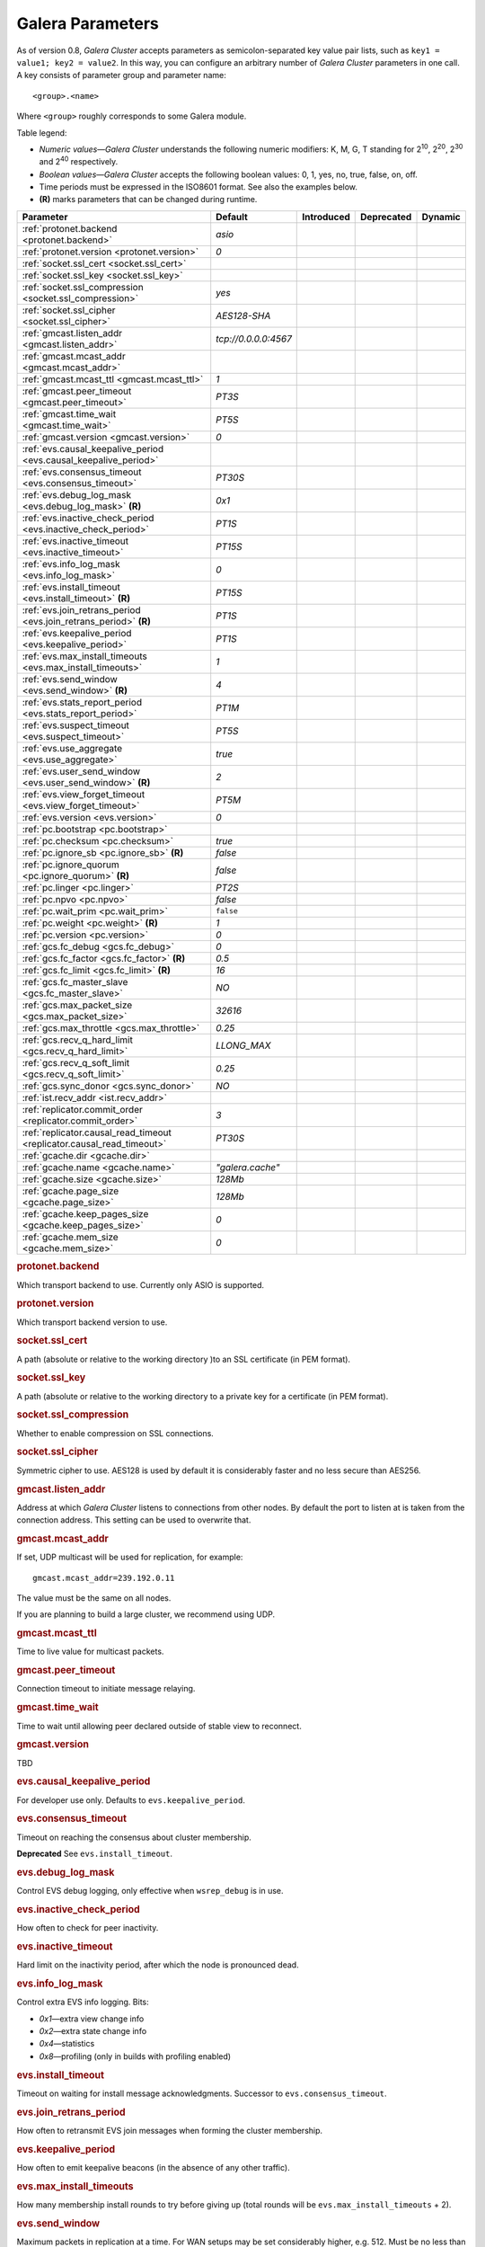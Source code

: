 ==================
 Galera Parameters
==================
.. _`Galera Parameters`:

As of version 0.8, *Galera Cluster*
accepts parameters as semicolon-separated
key value pair lists, such as ``key1 = value1; key2 = value2``.
In this way, you can configure an arbitrary number of
*Galera Cluster* parameters
in one call. A key consists of parameter group and parameter name::

  <group>.<name>

Where ``<group>`` roughly corresponds to some Galera module.

Table legend:

- *Numeric values* |---| *Galera Cluster*
  understands the following numeric modifiers:
  K, M, G, T standing for |210|, |220|, |230| and |240| respectively.
- *Boolean values* |---| *Galera Cluster*
  accepts the following boolean values: 0, 1, yes, no, true, false, on, off.
- Time periods must be expressed in the ISO8601 format. See also the examples below.
- **(R)** marks parameters that can be changed during runtime.

.. |210| replace:: 2\ :sup:`10`\
.. |220| replace:: 2\ :sup:`20`\
.. |230| replace:: 2\ :sup:`30`\
.. |240| replace:: 2\ :sup:`40`\

+---------------------------------------+-----------------------+-----------------------+--------------------+----------+
| Parameter                             | Default               |  Introduced           | Deprecated         | Dynamic  |
+=======================================+=======================+=======================+====================+==========+
| :ref:`protonet.backend                | *asio*                |                       |                    |          |
| <protonet.backend>`                   |                       |                       |                    |          |
+---------------------------------------+-----------------------+-----------------------+--------------------+----------+
| :ref:`protonet.version                | *0*                   |                       |                    |          |
| <protonet.version>`                   |                       |                       |                    |          |
+---------------------------------------+-----------------------+-----------------------+--------------------+----------+
| :ref:`socket.ssl_cert                 |                       |                       |                    |          |
| <socket.ssl_cert>`                    |                       |                       |                    |          |
+---------------------------------------+-----------------------+-----------------------+--------------------+----------+
| :ref:`socket.ssl_key                  |                       |                       |                    |          |
| <socket.ssl_key>`                     |                       |                       |                    |          |
+---------------------------------------+-----------------------+-----------------------+--------------------+----------+
| :ref:`socket.ssl_compression          | *yes*                 |                       |                    |          |
| <socket.ssl_compression>`             |                       |                       |                    |          |
+---------------------------------------+-----------------------+-----------------------+--------------------+----------+
| :ref:`socket.ssl_cipher               | *AES128-SHA*          |                       |                    |          |
| <socket.ssl_cipher>`                  |                       |                       |                    |          |
+---------------------------------------+-----------------------+-----------------------+--------------------+----------+
| :ref:`gmcast.listen_addr              | *tcp://0.0.0.0:4567*  |                       |                    |          |
| <gmcast.listen_addr>`                 |                       |                       |                    |          |
+---------------------------------------+-----------------------+-----------------------+--------------------+----------+
| :ref:`gmcast.mcast_addr               |                       |                       |                    |          |
| <gmcast.mcast_addr>`                  |                       |                       |                    |          |
+---------------------------------------+-----------------------+-----------------------+--------------------+----------+
| :ref:`gmcast.mcast_ttl                | *1*                   |                       |                    |          |
| <gmcast.mcast_ttl>`                   |                       |                       |                    |          |
+---------------------------------------+-----------------------+-----------------------+--------------------+----------+
| :ref:`gmcast.peer_timeout             | *PT3S*                |                       |                    |          |
| <gmcast.peer_timeout>`                |                       |                       |                    |          |
+---------------------------------------+-----------------------+-----------------------+--------------------+----------+
| :ref:`gmcast.time_wait                | *PT5S*                |                       |                    |          |
| <gmcast.time_wait>`                   |                       |                       |                    |          |
+---------------------------------------+-----------------------+-----------------------+--------------------+----------+
| :ref:`gmcast.version                  | *0*                   |                       |                    |          |
| <gmcast.version>`                     |                       |                       |                    |          |
+---------------------------------------+-----------------------+-----------------------+--------------------+----------+
| :ref:`evs.causal_keepalive_period     |                       |                       |                    |          |
| <evs.causal_keepalive_period>`        |                       |                       |                    |          |
+---------------------------------------+-----------------------+-----------------------+--------------------+----------+
| :ref:`evs.consensus_timeout           | *PT30S*               |                       |                    |          |
| <evs.consensus_timeout>`              |                       |                       |                    |          |
+---------------------------------------+-----------------------+-----------------------+--------------------+----------+
| :ref:`evs.debug_log_mask              | *0x1*                 |                       |                    |          |
| <evs.debug_log_mask>` **(R)**         |                       |                       |                    |          |
+---------------------------------------+-----------------------+-----------------------+--------------------+----------+
| :ref:`evs.inactive_check_period       | *PT1S*                |                       |                    |          |
| <evs.inactive_check_period>`          |                       |                       |                    |          |
+---------------------------------------+-----------------------+-----------------------+--------------------+----------+
| :ref:`evs.inactive_timeout            | *PT15S*               |                       |                    |          |
| <evs.inactive_timeout>`               |                       |                       |                    |          |
+---------------------------------------+-----------------------+-----------------------+--------------------+----------+
| :ref:`evs.info_log_mask               | *0*                   |                       |                    |          |
| <evs.info_log_mask>`                  |                       |                       |                    |          |
+---------------------------------------+-----------------------+-----------------------+--------------------+----------+
| :ref:`evs.install_timeout             | *PT15S*               |                       |                    |          |
| <evs.install_timeout>` **(R)**        |                       |                       |                    |          |
+---------------------------------------+-----------------------+-----------------------+--------------------+----------+
| :ref:`evs.join_retrans_period         | *PT1S*                |                       |                    |          |
| <evs.join_retrans_period>` **(R)**    |                       |                       |                    |          |
+---------------------------------------+-----------------------+-----------------------+--------------------+----------+
| :ref:`evs.keepalive_period            | *PT1S*                |                       |                    |          |
| <evs.keepalive_period>`               |                       |                       |                    |          |
+---------------------------------------+-----------------------+-----------------------+--------------------+----------+
| :ref:`evs.max_install_timeouts        | *1*                   |                       |                    |          |
| <evs.max_install_timeouts>`           |                       |                       |                    |          |
+---------------------------------------+-----------------------+-----------------------+--------------------+----------+
| :ref:`evs.send_window                 | *4*                   |                       |                    |          |
| <evs.send_window>` **(R)**            |                       |                       |                    |          |
+---------------------------------------+-----------------------+-----------------------+--------------------+----------+
| :ref:`evs.stats_report_period         | *PT1M*                |                       |                    |          |
| <evs.stats_report_period>`            |                       |                       |                    |          |
+---------------------------------------+-----------------------+-----------------------+--------------------+----------+
| :ref:`evs.suspect_timeout             | *PT5S*                |                       |                    |          |
| <evs.suspect_timeout>`                |                       |                       |                    |          |
+---------------------------------------+-----------------------+-----------------------+--------------------+----------+
| :ref:`evs.use_aggregate               | *true*                |                       |                    |          |
| <evs.use_aggregate>`                  |                       |                       |                    |          |
+---------------------------------------+-----------------------+-----------------------+--------------------+----------+
| :ref:`evs.user_send_window            | *2*                   |                       |                    |          |
| <evs.user_send_window>` **(R)**       |                       |                       |                    |          |
+---------------------------------------+-----------------------+-----------------------+--------------------+----------+
| :ref:`evs.view_forget_timeout         | *PT5M*                |                       |                    |          |
| <evs.view_forget_timeout>`            |                       |                       |                    |          |
+---------------------------------------+-----------------------+-----------------------+--------------------+----------+
| :ref:`evs.version                     | *0*                   |                       |                    |          |
| <evs.version>`                        |                       |                       |                    |          |
+---------------------------------------+-----------------------+-----------------------+--------------------+----------+
| :ref:`pc.bootstrap                    |                       |                       |                    |          |
| <pc.bootstrap>`                       |                       |                       |                    |          |
+---------------------------------------+-----------------------+-----------------------+--------------------+----------+
| :ref:`pc.checksum                     | *true*                |                       |                    |          |
| <pc.checksum>`                        |                       |                       |                    |          |
+---------------------------------------+-----------------------+-----------------------+--------------------+----------+
| :ref:`pc.ignore_sb                    | *false*               |                       |                    |          | 
| <pc.ignore_sb>` **(R)**               |                       |                       |                    |          |
+---------------------------------------+-----------------------+-----------------------+--------------------+----------+
| :ref:`pc.ignore_quorum                | *false*               |                       |                    |          |
| <pc.ignore_quorum>` **(R)**           |                       |                       |                    |          |
+---------------------------------------+-----------------------+-----------------------+--------------------+----------+
| :ref:`pc.linger                       | *PT2S*                |                       |                    |          |
| <pc.linger>`                          |                       |                       |                    |          |
+---------------------------------------+-----------------------+-----------------------+--------------------+----------+
| :ref:`pc.npvo                         | *false*               |                       |                    |          |
| <pc.npvo>`                            |                       |                       |                    |          |
+---------------------------------------+-----------------------+-----------------------+--------------------+----------+
| :ref:`pc.wait_prim                    | ``false``             |                       |                    |          |
| <pc.wait_prim>`                       |                       |                       |                    |          |
+---------------------------------------+-----------------------+-----------------------+--------------------+----------+
| :ref:`pc.weight                       | *1*                   |                       |                    |          |
| <pc.weight>` **(R)**                  |                       |                       |                    |          |
+---------------------------------------+-----------------------+-----------------------+--------------------+----------+
| :ref:`pc.version                      | *0*                   |                       |                    |          |
| <pc.version>`                         |                       |                       |                    |          |
+---------------------------------------+-----------------------+-----------------------+--------------------+----------+
| :ref:`gcs.fc_debug                    | *0*                   |                       |                    |          |
| <gcs.fc_debug>`                       |                       |                       |                    |          |
+---------------------------------------+-----------------------+-----------------------+--------------------+----------+
| :ref:`gcs.fc_factor                   | *0.5*                 |                       |                    |          |
| <gcs.fc_factor>` **(R)**              |                       |                       |                    |          |
+---------------------------------------+-----------------------+-----------------------+--------------------+----------+
| :ref:`gcs.fc_limit                    | *16*                  |                       |                    |          |
| <gcs.fc_limit>` **(R)**               |                       |                       |                    |          |
+---------------------------------------+-----------------------+-----------------------+--------------------+----------+
| :ref:`gcs.fc_master_slave             | *NO*                  |                       |                    |          |
| <gcs.fc_master_slave>`                |                       |                       |                    |          |
+---------------------------------------+-----------------------+-----------------------+--------------------+----------+
| :ref:`gcs.max_packet_size             | *32616*               |                       |                    |          |
| <gcs.max_packet_size>`                |                       |                       |                    |          |
+---------------------------------------+-----------------------+-----------------------+--------------------+----------+
| :ref:`gcs.max_throttle                | *0.25*                |                       |                    |          |
| <gcs.max_throttle>`                   |                       |                       |                    |          |
+---------------------------------------+-----------------------+-----------------------+--------------------+----------+
| :ref:`gcs.recv_q_hard_limit           | *LLONG_MAX*           |                       |                    |          |
| <gcs.recv_q_hard_limit>`              |                       |                       |                    |          |
+---------------------------------------+-----------------------+-----------------------+--------------------+----------+
| :ref:`gcs.recv_q_soft_limit           | *0.25*                |                       |                    |          |
| <gcs.recv_q_soft_limit>`              |                       |                       |                    |          |
+---------------------------------------+-----------------------+-----------------------+--------------------+----------+
| :ref:`gcs.sync_donor                  | *NO*                  |                       |                    |          |
| <gcs.sync_donor>`                     |                       |                       |                    |          |
+---------------------------------------+-----------------------+-----------------------+--------------------+----------+
| :ref:`ist.recv_addr                   |                       |                       |                    |          |
| <ist.recv_addr>`                      |                       |                       |                    |          |
+---------------------------------------+-----------------------+-----------------------+--------------------+----------+
| :ref:`replicator.commit_order         | *3*                   |                       |                    |          |
| <replicator.commit_order>`            |                       |                       |                    |          |
+---------------------------------------+-----------------------+-----------------------+--------------------+----------+
| :ref:`replicator.causal_read_timeout  | *PT30S*               |                       |                    |          |
| <replicator.causal_read_timeout>`     |                       |                       |                    |          |
+---------------------------------------+-----------------------+-----------------------+--------------------+----------+
| :ref:`gcache.dir                      |                       |                       |                    |          |
| <gcache.dir>`                         |                       |                       |                    |          |
+---------------------------------------+-----------------------+-----------------------+--------------------+----------+
| :ref:`gcache.name                     | *"galera.cache"*      |                       |                    |          |
| <gcache.name>`                        |                       |                       |                    |          |
+---------------------------------------+-----------------------+-----------------------+--------------------+----------+
| :ref:`gcache.size                     | *128Mb*               |                       |                    |          |
| <gcache.size>`                        |                       |                       |                    |          |
+---------------------------------------+-----------------------+-----------------------+--------------------+----------+
| :ref:`gcache.page_size                | *128Mb*               |                       |                    |          |
| <gcache.page_size>`                   |                       |                       |                    |          |
+---------------------------------------+-----------------------+-----------------------+--------------------+----------+
| :ref:`gcache.keep_pages_size          | *0*                   |                       |                    |          |
| <gcache.keep_pages_size>`             |                       |                       |                    |          |
+---------------------------------------+-----------------------+-----------------------+--------------------+----------+
| :ref:`gcache.mem_size                 | *0*                   |                       |                    |          |
| <gcache.mem_size>`                    |                       |                       |                    |          |
+---------------------------------------+-----------------------+-----------------------+--------------------+----------+

.. rubric:: protonet.backend

.. _`protonet.backend`:

.. index::
   pair: Parameters; protonet.backend

Which transport backend to use. Currently only ASIO is supported.

.. rubric:: protonet.version

.. _`protonet.version`:

.. index::
   pair: Parameters; protonet.version

Which transport backend version to use.

.. rubric:: socket.ssl_cert

.. _`socket.ssl_cert`:

.. index::
   pair: Parameters; socket.ssl_cert

A path (absolute or relative to the working
directory )to an SSL certificate (in PEM format). 

.. rubric:: socket.ssl_key

.. _`socket.ssl_key`:

.. index::
   pair: Parameters; socket.ssl_key

A path (absolute or relative to the working
directory to a private key for a certificate
(in PEM format).

.. rubric:: socket.ssl_compression

.. _`socket.ssl_compression`:

.. index::
   pair: Parameters; socket.ssl_compression

Whether to enable compression on SSL connections.


.. rubric:: socket.ssl_cipher

.. _`socket.ssl_cipher`:

.. index::
   pair: Parameters; socket.ssl_cipher

Symmetric cipher to use. AES128 is used by default
it is considerably faster and no less secure than
AES256.

.. rubric:: gmcast.listen_addr

.. _`gmcast.listen_addr`:

.. index::
   pair: Parameters; gmcast.listen_addr

Address at which *Galera Cluster* listens to connections
from other nodes. By default the port to listen at
is taken from the connection address. This setting
can be used to overwrite that.

.. rubric:: gmcast.mcast_addr

.. _`gmcast.mcast_addr`:

.. index::
   pair: Parameters; gmcast.mcast_addr

If set, UDP multicast will be used for replication,
for example::

    gmcast.mcast_addr=239.192.0.11

The value must be the same on all nodes.

If you are planning to build a large cluster, we
recommend using UDP.


.. rubric:: gmcast.mcast_ttl

.. _`gmcast.mcast_ttl`:

.. index::
   pair: Parameters; gmcast.mcast_ttl

Time to live value for multicast packets.

.. rubric:: gmcast.peer_timeout

.. _`gmcast.peer_timeout`:

.. index::
   pair: Parameters; gmcast.peer_timeout

Connection timeout to initiate message relaying.


.. rubric:: gmcast.time_wait

.. _`gmcast.time_wait`:

.. index::
   pair: Parameters; gmcast.time_wait

Time to wait until allowing peer declared outside
of stable view to reconnect.

.. rubric:: gmcast.version

.. _`gmcast.version`:

.. index::
   pair: Parameters; gmcast.version

TBD


.. rubric:: evs.causal_keepalive_period

.. _`evs.causal_keepalive_period`:

.. index::
   pair: Parameters; evs.causal_keepalive_period

For developer use only. Defaults to ``evs.keepalive_period``.


.. rubric:: evs.consensus_timeout

.. _`evs.consensus_timeout`:

.. index::
   pair: Parameters; evs.consensus_timeout

Timeout on reaching the consensus about cluster
membership.

**Deprecated** See ``evs.install_timeout``.


.. rubric:: evs.debug_log_mask

.. _`evs.debug_log_mask`:

.. index::
   pair: Parameters; evs.debug_log_mask

Control EVS debug logging, only effective when
``wsrep_debug`` is in use.



.. rubric:: evs.inactive_check_period

.. _`evs.inactive_check_period`:

.. index::
   pair: Parameters; evs.inactive_check_period

How often to check for peer inactivity.


.. rubric:: evs.inactive_timeout

.. _`evs.inactive_timeout`:

.. index::
   pair: Parameters; evs.inactive_timeout

Hard limit on the inactivity period, after which
the node is pronounced dead.


.. rubric:: evs.info_log_mask

.. _`evs.info_log_mask`:

.. index::
   pair: Parameters; evs.info_log_mask

Control extra EVS info logging. Bits:
 
- *0x1* |---| extra view change info
- *0x2* |---| extra state change info
- *0x4* |---| statistics
- *0x8* |---| profiling (only in builds with profiling enabled)


.. rubric:: evs.install_timeout

.. _`evs.install_timeout`:

.. index::
   pair: Parameters; evs.install_timeout

Timeout on waiting for install message
acknowledgments. Successor to
``evs.consensus_timeout``.

.. rubric:: evs.join_retrans_period

.. _`evs.join_retrans_period`:

.. index::
   pair: Parameters; evs.join_retrans_period

How often to retransmit EVS join messages when forming the cluster membership.


.. rubric:: evs.keepalive_period

.. _`evs.keepalive_period`:

.. index::
   pair: Parameters; evs.keepalive_period

How often to emit keepalive beacons (in the absence of any other traffic).

.. rubric:: evs.max_install_timeouts

.. _`evs.max_install_timeouts`:

.. index::
   pair: Parameters; evs.max_install_timeouts

How many membership install rounds to try before
giving up (total rounds will be ``evs.max_install_timeouts`` + 2).


.. rubric:: evs.send_window

.. _`evs.send_window`:

.. index::
   pair: Parameters; evs.send_window

Maximum packets in replication at a time. For WAN
setups may be set considerably higher, e.g. 512.
Must be no less than ``evs.user_send_window``.
If you must use other that the default value, we
recommend using double the
``evs.user_send_window`` value.


.. rubric:: evs.stats_report_period

.. _`evs.stats_report_period`:

.. index::
   pair: Parameters; evs.stats_report_period

Control period of EVS statistics reporting.
the node is pronounced dead.

.. rubric:: evs.suspect_timeout

.. _`evs.suspect_timeout`:

.. index::
   pair: Parameters; evs.suspect_timeout

Inactivity period after which the node is
*suspected* to be dead. If all remaining nodes
agree on that, the node is dropped out of cluster
before ``evs.inactive_timeout`` is reached.


.. rubric:: evs.use_aggregate

.. _`evs.use_aggregate`:

.. index::
   pair: Parameters; evs.use_aggregate

Aggregate small packets into one, when possible.


.. rubric:: evs.user_send_window

.. _`evs.user_send_window`:

.. index::
   pair: Parameters; evs.user_send_window

Maximum data packets in replication at a time. 
For WAN setups, this value can be set considerably
higher, to, for example, 512.


.. rubric:: evs.view_forget_timeout

.. _`evs.view_forget_timeout`:

.. index::
   pair: Parameters; evs.view_forget_timeout

Drop past views from the view history after this timeout.

.. rubric:: evs.version

.. _`evs.version`:

.. index::
   pair: Parameters; evs.version

TBD

.. rubric:: pc.bootstrap

.. _`pc.bootstrap`:

.. index::
   pair: Parameters; pc.bootstrap

If you set this value to *true* is a signal to
turn a ``NON-PRIMARY`` component into ``PRIMARY``.


.. rubric:: pc.checksum

.. _`pc.checksum`:

.. index::
   pair: Parameters; pc.checksum

Checksum replicated messages.

.. rubric:: pc.ignore_sb

.. _`pc.ignore_sb`:

.. index::
   pair: Parameters; pc.ignore_sb

Should we allow nodes to process updates even in
the case of split brain? This is a dangerous
setting in multi-master setup, but should simplify
things in master-slave cluster (especially if only
2 nodes are used).

.. rubric:: pc.ignore_quorum

.. _`pc.ignore_quorum`:

.. index::
   pair: Parameters; pc.ignore_quorum

Completely ignore quorum calculations. For
example if the master splits from several slaves
it still remains operational. Use with extreme
caution even in master-slave setups, as slaves
will not automatically reconnect to master in this case.

.. rubric:: pc.linger

.. _`pc.linger`:

.. index::
   pair: Parameters; pc.linger

The period for which the PC protocol waits for the
EVS termination.

.. rubric:: pc.npvo

.. _`pc.npvo`:

.. index::
   pair: Parameters; pc.npvo

If set to ``true``, the more recent primary
component overrides older ones in the case of
conflicting primaries. 


.. rubric:: pc.wait_prim

.. _`pc.wait_prim`:

.. index::
   pair: Parameters; pc.wait_prim

If set to ``true``, the node waits for the primary
component forever. Useful to bring up a
non-primary component and make it primary with
``pc.bootstrap``.

.. rubric:: pc.weight

.. _`pc.weight`:

.. index::
   pair: Parameters; pc.weight

As of version 2.4. Node weight for quorum calculation.


.. rubric:: pc.version

.. _`pc.version`:

.. index::
   pair: Parameters; pc.version

TBD


.. rubric:: gcs.fc_debug

.. _`gcs.fc_debug`:

.. index::
   pair: Parameters; gcs.fc_debug

Post debug statistics about SST flow every this number of writesets. 

.. rubric:: gcs.fc_factor

.. _`gcs.fc_factor`:

.. index::
   pair: Parameters; gcs.fc_factor

Resume replication after recv queue drops below this fraction of ``gcs.fc_limit``.



.. rubric:: gcs.fc_limit

.. _`gcs.fc_limit`:

.. index::
   pair: Parameters; gcs.fc_limit

Pause replication if recv queue exceeds this
number of  writesets. For master-slave setups this
number can be increased considerably.


.. rubric:: gcs.fc_master_slave

.. _`gcs.fc_master_slave`:

.. index::
   pair: Parameters; gcs.fc_master_slave

Should we assume that there is only one master in the group?


.. rubric:: gcs.max_packet_size

.. _`gcs.max_packet_size`:

.. index::
   pair: Parameters; gcs.max_packet_size

All writesets exceeding that size will be fragmented.


.. rubric:: gcs.max_throttle

.. _`gcs.max_throttle`:

.. index::
   pair: Parameters; gcs.max_throttle

How much to throttle replication rate during state
transfer (to avoid running out of memory). Set the
value to 0.0 if stopping replication is acceptable
for completing state transfer. 


.. rubric:: gcs.recv_q_hard_limit

.. _`gcs.recv_q_hard_limit`:

.. index::
   pair: Parameters; gcs.recv_q_hard_limit

Maximum allowed size of recv queue. This should
normally be half of (RAM + swap). If this limit is
exceeded, *Galera Cluster* will abort the server.


.. rubric:: gcs.recv_q_soft_limit

.. _`gcs.recv_q_soft_limit`:

.. index::
   pair: Parameters; gcs.recv_q_soft_limit

The fraction of ``gcs.recv_q_hard_limit`` after
which replication rate will be throttled.

The degree of throttling is a linear function of
recv queue size and goes from 1.0 (*full rate*)
at ``gcs.recv_q_soft_limit`` to
``gcs.max_throttle`` at ``gcs.recv_q_hard_limit``
Note that *full rate*, as estimated between 0 and
``gcs.recv_q_soft_limit`` is a very imprecise
estimate of a regular replication rate. 

.. rubric:: gcs.sync_donor

.. _`gcs.sync_donor`:

.. index::
   pair: Parameters; gcs.sync_donor

Should the rest of the cluster keep in sync with
the donor? *Yes* means that if the donor is
blocked by state transfer, the whole cluster
is blocked with it.

If you choose to use value *YES*, it is
theoretically possible that the donor node cannot
keep up with the rest of the cluster due to the
extra load from the SST. If the node lags behind,
it may send flow control messages stalling the
whole cluster. However, you can monitor this using
the ``wsrep_flow_control_paused`` status variable.

.. rubric:: ist.recv_addr

.. _`ist.recv_addr`:

.. index::
   pair: Parameters; ist.recv_addr

As of 2.0. Address to listen for Incremental State
Transfer. By default this is the
``<address>:<port+1>`` from ``wsrep_node_address``.


.. rubric:: replicator.commit_order

.. _`replicator.commit_order`:

.. index::
   pair: Parameters; replicator.commit_order

Whether to allow Out-Of-Order committing (improves
parallel applying performance). Possible settings:

- 0 |---| BYPASS: all commit order monitoring is
  switched off (useful for measuring performance
  penalty)
- 1 |---| OOOC: allow out of order committing for
  all transactions
- 2 |---| LOCAL_OOOC: allow out of order
  committing only for local transactions
- 3 |---| NO_OOOC: no out of order committing is
  allowed (strict total order committing)

.. rubric:: replicator.causal_read_timeout

.. _`replicator.causal_read_timeout`:

.. index::
   pair: Parameters; replicator.causal_read_timeout

Sometimes causal reads need to timeout.

.. rubric:: gcache.dir

.. _`gcache.dir`:

.. index::
   pair: Parameters; gcache.dir

Directory where GCache should place its files.
Defaults to the working directory. 


.. rubric:: gcache.name

.. _`gcache.name`:

.. index::
   pair: Parameters; gcache.name


Name of the ring buffer storage file. 


.. rubric:: gcache.size

.. _`gcache.size`:

.. index::
   pair: Parameters; gcache.size


Size of the persistent on-disk ring buffer storage.
This will be preallocated on startup. 

The buffer file name is ``galera.cache``.

.. seealso:: Chapter :ref:`Customizing GCache Size <Customizing GCache Size>`.  


.. rubric:: gcache.page_size

.. _`gcache.page_size`:

.. index::
   pair: Parameters; gcache.page_size

Size of the page files in page storage. The limit
on overall page storage is the size of the disk.
Pages are prefixed by ``gcache.page``.

.. rubric:: gcache.keep_pages_size

.. _`gcache.keep_pages_size`:

.. index::
   pair: Parameters; gcache.keep_pages_size

Total size of the page storage pages to keep for
caching purposes. If only page storage is enabled,
one page is always present. 


.. rubric:: gcache.mem_size

.. _`gcache.mem_size`:

.. index::
   pair: Parameters; gcache.mem_size

Max size of the ``malloc()`` store (read: RAM). For setups with spare RAM. 

-------------------------------------
 Setting Galera Parameters in MySQL
-------------------------------------
.. _`Setting Galera Parameters in MySQL`:

.. index::
   pair: Parameters; Setting
.. index::
   pair: Parameters; Checking
   
You can set *Galera Cluster* parameters in the *my.cnf*
configuration file as follows:

``wsrep_provider_options="gcs.fc_limit=256;gcs.fc_factor=0.9"``

This is useful in master-slave setups.

You can set *Galera Cluster*
parameters through a MySQL client as follows:

``mysql> SET GLOBAL wsrep_provider_options="evs.send_window=16";``

This command would only change the ``evs.send_window`` value.

To check which parameters are used in *Galera Cluster*,
enter the command below:

``mysql> SHOW VARIABLES LIKE 'wsrep_provider_options';``

.. |---|   unicode:: U+2014 .. EM DASH
   :trim:
